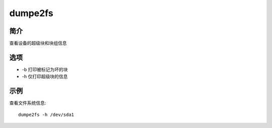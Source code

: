 dumpe2fs
=====================================

简介
^^^^
查看设备的超级块和块组信息

选项
^^^^

* -b 打印被标记为坏的块
* -h 仅打印超级块的信息

示例
^^^^

查看文件系统信息::
    
    dumpe2fs -h /dev/sda1
